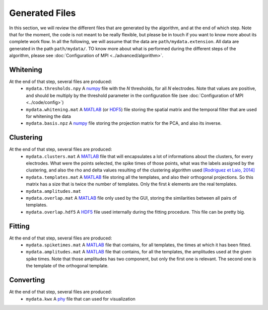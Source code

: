Generated Files
===============

In this section, we will review the different files that are generated by the algorithm, and at the end of which step. Note that for the moment, the code is not meant to be really flexible, but please be in touch if you want to know more about its complete work flow. In all the following, we will assume that the data are ``path/mydata.extension``. All data are generated in the path ``path/mydata/``. TO know more about what is performed during the different steps of the algorithm, please see :doc:`Configuration of MPI <../advanced/algorithm>`.

Whitening
---------

At the end of that step, several files are produced:
    * ``mydata.thresholds.npy`` A numpy_ file with the *N* thresholds, for all *N* electrodes. Note that values are positive, and should be multiply by the threshold parameter in the configuration file (see :doc:`Configuration of MPI <../code/config>`)
    * ``mydata.whitening.mat`` A MATLAB_ (or HDF5_) file storing the spatial matrix and the temporal filter that are used for whitening the data
    * ``mydata.basis.npz`` A numpy_ file storing the projection matrix for the PCA, and also its inverse.

Clustering
----------

At the end of that step, several files are produced:
    * ``mydata.clusters.mat`` A MATLAB_ file that will encapsulates a lot of informations about the clusters, for every electrodes. What were the points selected, the spike times of those points, what was the labels assigned by the clustering, and also the rho and delta values resulting of the clustering algorithm used `[Rodriguez et Laio, 2014] <http://www.sciencemag.org/content/344/6191/1492.short>`_
    * ``mydata.templates.mat`` A MATLAB_ file storing all the templates, and also their orthogonal projections. So this matrix has a size that is twice the number of templates. Only the first *k* elements are the real templates.
    * ``mydata.amplitudes.mat`` 
    * ``mydata.overlap.mat`` A MATLAB_ file only used by the GUI, storing the similarities between all pairs of templates.
    * ``mydata.overlap.hdf5`` A HDF5_ file used internally during the fitting procedure. This file can be pretty big.

Fitting
-------

At the end of that step, several files are produced:
    * ``mydata.spiketimes.mat`` A MATLAB_ file that contains, for all templates, the times at which it has been fitted.
    * ``mydata.amplitudes.mat`` A MATLAB_ file that contains, for all the templates, the amplitudes used at the given spike times. Note that those amplitudes has two component, but only the first one is relevant. The second one is the template of the orthogonal template.



Converting
----------

At the end of that step, several files are produced:
    * ``mydata.kwx`` A phy_ file that can used for visualization


.. _MATLAB: http://fr.mathworks.com/products/matlab/
.. _phy: https://github.com/kwikteam/phy
.. _numpy: http://www.numpy.org/
.. _HDF5: https://www.hdfgroup.org/HDF5/